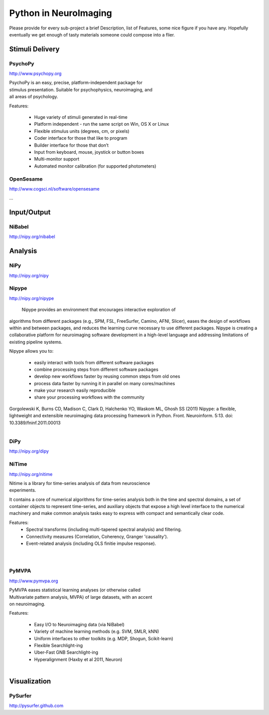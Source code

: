 .. -*- mode: rst; fill-column: 78; indent-tabs-mode: nil -*-
.. vi: set ft=rst sts=4 ts=4 sw=4 et tw=79:

Python in NeuroImaging
======================


Please provide for every sub-project a brief Description, list of
Features, some nice figure if you have any.  Hopefully eventually we
get enough of tasty materials someone could compose into a flier.

Stimuli Delivery
----------------

PsychoPy
~~~~~~~~
http://www.psychopy.org

.. figure:: ../pics/psychopy_logo.svg
   :alt: PsychoPy
   :align: right
   :figwidth: 35%

PsychoPy is an easy, precise, platform-independent package for stimulus presentation. Suitable for psychophysics, neuroimaging, and all areas of psychology.

Features:

    - Huge variety of stimuli generated in real-time
    - Platform independent - run the same script on Win, OS X or Linux
    - Flexible stimulus units (degrees, cm, or pixels)
    - Coder interface for those that like to program
    - Builder interface for those that don’t
    - Input from keyboard, mouse, joystick or button boxes
    - Multi-monitor support
    - Automated monitor calibration (for supported photometers)



OpenSesame
~~~~~~~~~~
http://www.cogsci.nl/software/opensesame

...

Input/Output
------------

NiBabel
~~~~~~~
http://nipy.org/nibabel

Analysis
--------

NiPy
~~~~
http://nipy.org/nipy


Nipype
~~~~~~
http://nipy.org/nipype

 Nipype provides an environment that encourages interactive exploration of 
algorithms from different packages (e.g., SPM, FSL, FreeSurfer, Camino, AFNI, 
Slicer), eases the design of workflows within and between packages, and 
reduces the learning curve necessary to use different packages. Nipype is 
creating a collaborative platform for neuroimaging software development in a 
high-level language and addressing limitations of existing pipeline systems.

Nipype allows you to:

 - easily interact with tools from different software packages
 - combine processing steps from different software packages
 - develop new workflows faster by reusing common steps from old ones
 - process data faster by running it in parallel on many cores/machines
 - make your research easily reproducible
 - share your processing workflows with the community

Gorgolewski K, Burns CD, Madison C, Clark D, Halchenko YO, Waskom ML, Ghosh SS 
(2011) Nipype: a flexible, lightweight and extensible neuroimaging data 
processing framework in Python. Front. Neuroinform. 5:13. 
doi: 10.3389/fninf.2011.00013

.. figure:: ../pics/nipype_arch.pdf
   :alt: Nipype Architecture
   :align: right
   :figwidth: 100%

DiPy
~~~~
http://nipy.org/dipy


NiTime
~~~~~~
http://nipy.org/nitime

.. figure:: ../pics/nitime_logo.pdf
   :alt: nitime
   :align: right
   :figwidth: 35%

Nitime is a library for time-series analysis of data from neuroscience
experiments.

It contains a core of numerical algorithms for time-series analysis both in
the time and spectral domains, a set of container objects to represent
time-series, and auxiliary objects that expose a high level interface to the
numerical machinery and make common analysis tasks easy to express with
compact and semantically clear code.

Features:
 - Spectral transforms (including multi-tapered spectral analysis) and
   filtering. 
 - Connectivity measures (Correlation, Coherency, Granger 'causality').
 - Event-related analysis (including OLS finitie impulse response).

.. figure:: ../pics/nitime_analysis.pdf
   :alt: nitime
   :align: right
   :figwidth: 35%

.. figure:: ../pics/nitime_network.pdf
   :alt: nitime
   :align: right
   :figwidth: 35%


PyMVPA
~~~~~~
http://www.pymvpa.org

.. figure:: ../pics/pymvpa_logo.pdf
   :alt: PyMVPA
   :align: right
   :figwidth: 35%

PyMVPA eases statistical learning analyses (or otherwise called
Multivariate pattern analysis, MVPA) of large datasets, with an accent
on neuroimaging.

Features:

 - Easy I/O to Neuroimaging data (via NiBabel)
 - Variety of machine learning methods (e.g. SVM, SMLR, kNN)
 - Uniform interfaces to other toolkits (e.g. MDP, Shogun, Scikit-learn)
 - Flexible Searchlight-ing
 - Uber-Fast GNB Searchlight-ing
 - Hyperalignment (Haxby et al 2011, Neuron)

.. figure:: ../pics/pymvpa_shot.pdf
   :alt: PyMVPA Analyses
   :align: right
   :figwidth: 100%


Visualization
-------------

PySurfer
~~~~~~~~
http://pysurfer.github.com



